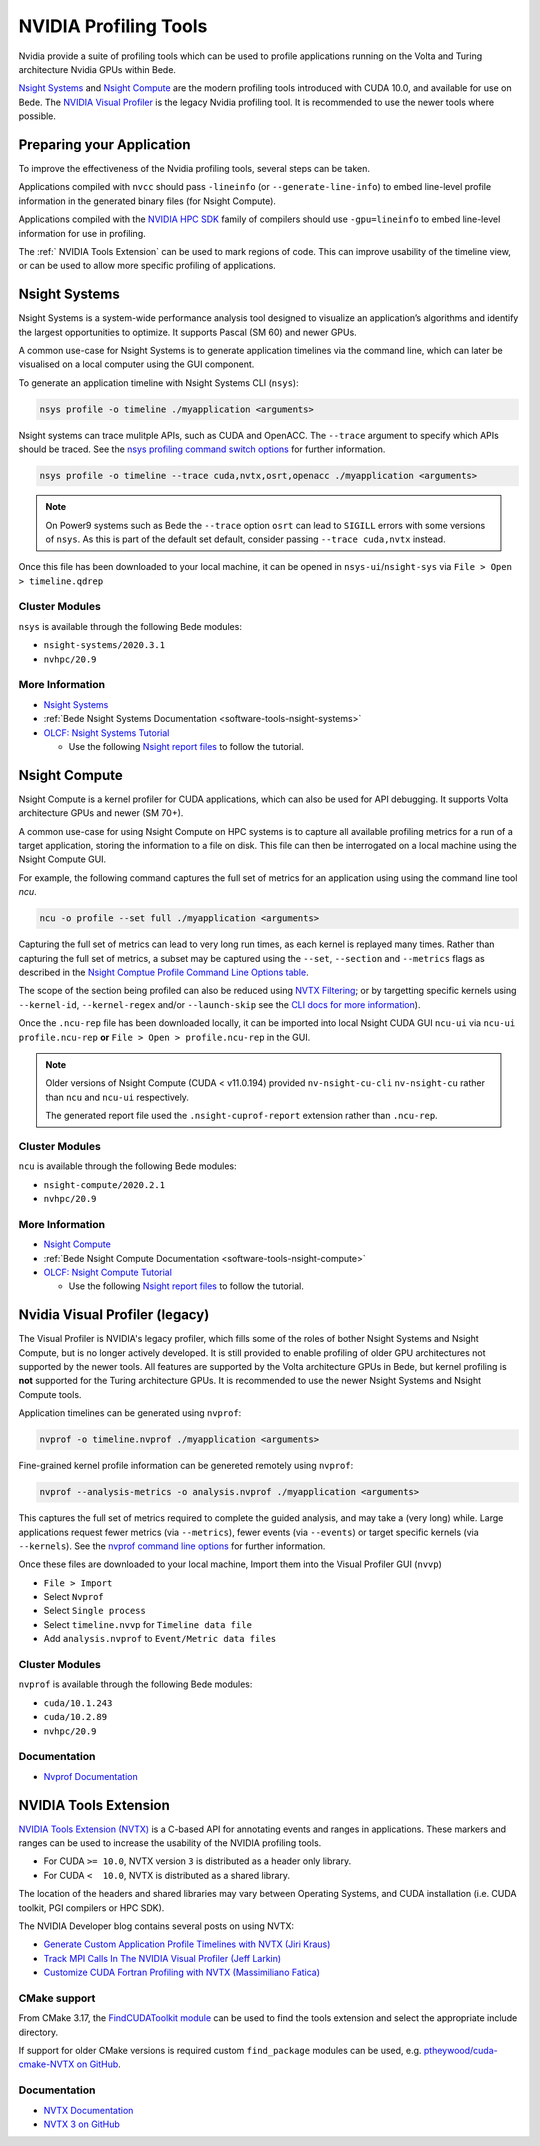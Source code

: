 .. _guides-nvidia-profiling-tools:

NVIDIA Profiling Tools
======================

Nvidia provide a suite of profiling tools which can be used to profile applications running on the Volta and Turing architecture Nvidia GPUs within Bede. 

`Nsight Systems <https://developer.nvidia.com/nsight-systems>`__ and `Nsight Compute <https://developer.nvidia.com/nsight-compute>`__ are the modern profiling tools introduced with CUDA 10.0, and available for use on Bede.
The `NVIDIA Visual Profiler <https://developer.nvidia.com/nvidia-visual-profiler>`_ is the legacy Nvidia profiling tool. It is recommended to use the newer tools where possible.

Preparing your Application
--------------------------

To improve the effectiveness of the Nvidia profiling tools, several steps can be taken.

Applications compiled with ``nvcc`` should pass ``-lineinfo`` (or ``--generate-line-info``) to embed line-level profile information in the generated binary files (for Nsight Compute).

Applications compiled with the `NVIDIA HPC SDK
<https://developer.nvidia.com/hpc-sdk>`__ family of compilers should use ``-gpu=lineinfo`` to embed line-level information for use in profiling.

The :ref:` NVIDIA Tools Extension` can be used to mark regions of code. This can improve usability of the timeline view, or can be used to allow more specific profiling of applications.


Nsight Systems
--------------

Nsight Systems is a system-wide performance analysis tool designed to visualize an application’s algorithms and identify the largest opportunities to optimize.
It supports Pascal (SM 60) and newer GPUs.

A common use-case for Nsight Systems is to generate application timelines via the command line, which can later be visualised on a local computer using the GUI component.

To generate an application timeline with Nsight Systems CLI (``nsys``):

.. code-block:: bash

   nsys profile -o timeline ./myapplication <arguments>

Nsight systems can trace mulitple APIs, such as CUDA and OpenACC. 
The ``--trace`` argument to specify which APIs should be traced.
See the `nsys profiling command switch options <https://docs.nvidia.com/nsight-systems/profiling/index.html#cli-profile-command-switch-options>`__ for further information.

.. code-block:: bash

   nsys profile -o timeline --trace cuda,nvtx,osrt,openacc ./myapplication <arguments>


.. note::
   On Power9 systems such as Bede the ``--trace`` option ``osrt`` can lead to ``SIGILL`` errors with some versions of ``nsys``. As this is part of the default set default, consider passing ``--trace cuda,nvtx`` instead.


Once this file has been downloaded to your local machine, it can be opened in ``nsys-ui``/``nsight-sys`` via ``File > Open > timeline.qdrep``


Cluster Modules
~~~~~~~~~~~~~~~

``nsys`` is available through the following Bede modules:

* ``nsight-systems/2020.3.1``
* ``nvhpc/20.9``

More Information
~~~~~~~~~~~~~~~~

* `Nsight Systems <https://docs.nvidia.com/nsight-systems/>`_
* :ref:`Bede Nsight Systems Documentation <software-tools-nsight-systems>`
* `OLCF: Nsight Systems Tutorial <https://vimeo.com/398838139>`_
  
  * Use the following `Nsight report files <https://drive.google.com/open?id=133a90SIupysHfbO3mlyfXfaEivCyV1EP>`_ to follow the tutorial.

Nsight Compute
--------------

Nsight Compute is a kernel profiler for CUDA applications, which can also be used for API debugging.
It supports Volta architecture GPUs and newer (SM 70+).

A common use-case for using Nsight Compute on HPC systems is to capture all available profiling metrics for a run of a target application, storing the information to a file on disk. This file can then be interrogated on a local machine using the Nsight Compute GUI.

For example, the following command captures the full set of metrics for an application using using the command line tool `ncu`.

.. code-block:: bash

   ncu -o profile --set full ./myapplication <arguments>


Capturing the full set of metrics can lead to very long run times, as each kernel is replayed many times.
Rather than capturing the full set of metrics, a subset may be captured using the ``--set``, ``--section`` and ``--metrics`` flags as described in the `Nsight Comptue Profile Command Line Options table <https://docs.nvidia.com/nsight-compute/NsightComputeCli/index.html#command-line-options-profile>`_.

The scope of the section being profiled can also be reduced using `NVTX Filtering <https://docs.nvidia.com/nsight-compute/NsightComputeCli/index.html#nvtx-filtering>`_; or by targetting specific kernels using ``--kernel-id``, ``--kernel-regex`` and/or ``--launch-skip`` see the `CLI docs for more information <https://docs.nvidia.com/nsight-compute/NsightComputeCli/index.html#command-line-options-profile>`_).


Once the ``.ncu-rep`` file has been downloaded locally, it can be imported into local Nsight CUDA GUI ``ncu-ui`` via ``ncu-ui profile.ncu-rep`` **or**  ``File > Open > profile.ncu-rep`` in the GUI.

.. note::
   Older versions of Nsight Compute (CUDA < v11.0.194) provided ``nv-nsight-cu-cli`` ``nv-nsight-cu`` rather than ``ncu`` and ``ncu-ui`` respectively.

   The generated report file used the ``.nsight-cuprof-report`` extension rather than ``.ncu-rep``.


Cluster Modules
~~~~~~~~~~~~~~~

``ncu`` is available through the following Bede modules:

* ``nsight-compute/2020.2.1``
* ``nvhpc/20.9``


More Information
~~~~~~~~~~~~~~~~

* `Nsight Compute <https://docs.nvidia.com/nsight-compute/>`_
* :ref:`Bede Nsight Compute Documentation <software-tools-nsight-compute>`
* `OLCF: Nsight Compute Tutorial <https://vimeo.com/398929189>`_

  * Use the following `Nsight report files <https://drive.google.com/open?id=133a90SIupysHfbO3mlyfXfaEivCyV1EP>`_ to follow the tutorial.


Nvidia Visual Profiler (legacy)
-------------------------------

The Visual Profiler is NVIDIA's legacy profiler, which fills some of the roles of bother Nsight Systems and Nsight Compute, but is no longer actively developed.
It is still provided to enable profiling of older GPU architectures not supported by the newer tools.
All features are supported by the Volta architecture GPUs in Bede, but kernel profiling is **not** supported for the Turing architecture GPUs.
It is recommended to use the newer Nsight Systems and Nsight Compute tools.


Application timelines can be generated using ``nvprof``:

.. code-block:: bash

   nvprof -o timeline.nvprof ./myapplication <arguments>


Fine-grained kernel profile information can be genereted remotely using ``nvprof``:

.. code-block:: bash

   nvprof --analysis-metrics -o analysis.nvprof ./myapplication <arguments>

This captures the full set of metrics required to complete the guided analysis, and may take a (very long) while.
Large applications request fewer metrics (via ``--metrics``), fewer events (via ``--events``) or target specific kernels (via ``--kernels``). See the `nvprof command line options <https://docs.nvidia.com/cuda/profiler-users-guide/index.html>`_ for further information.

Once these files are downloaded to your local machine, Import them into the Visual Profiler GUI (``nvvp``)

* ``File > Import``
* Select ``Nvprof``
* Select ``Single process``
* Select ``timeline.nvvp`` for ``Timeline data file``
* Add ``analysis.nvprof`` to ``Event/Metric data files``

Cluster Modules
~~~~~~~~~~~~~~~

``nvprof`` is available through the following Bede modules:

* ``cuda/10.1.243``
* ``cuda/10.2.89``
* ``nvhpc/20.9``

Documentation
~~~~~~~~~~~~~

+ `Nvprof Documentation <https://docs.nvidia.com/cuda/profiler-users-guide/index.html>`_


NVIDIA Tools Extension
----------------------

`NVIDIA Tools Extension (NVTX) <https://docs.nvidia.com/gameworks/index.html#gameworkslibrary/nvtx/nvidia_tools_extension_library_nvtx.htm>`__ is a C-based API for annotating events and ranges in applications.
These markers and ranges can be used to increase the usability of the NVIDIA profiling tools.


* For CUDA ``>= 10.0``, NVTX version ``3`` is distributed as a header only library.
* For CUDA ``<  10.0``, NVTX is distributed as a shared library.

The location of the headers and shared libraries may vary between Operating Systems, and CUDA installation (i.e. CUDA toolkit, PGI compilers or HPC SDK).

The NVIDIA Developer blog contains several posts on using NVTX:

* `Generate Custom Application Profile Timelines with NVTX (Jiri Kraus) <https://developer.nvidia.com/blog/cuda-pro-tip-generate-custom-application-profile-timelines-nvtx/>`_
* `Track MPI Calls In The NVIDIA Visual Profiler (Jeff Larkin) <https://developer.nvidia.com/blog/gpu-pro-tip-track-mpi-calls-nvidia-visual-profiler/>`_
* `Customize CUDA Fortran Profiling with NVTX (Massimiliano Fatica) <https://developer.nvidia.com/blog/customize-cuda-fortran-profiling-nvtx/>`_


CMake support
~~~~~~~~~~~~~

From CMake 3.17, the `FindCUDAToolkit module <https://cmake.org/cmake/help/git-stage/module/FindCUDAToolkit.html>`_ can be used to find the tools extension and select the appropriate include directory.

If support for older CMake versions is required custom ``find_package`` modules can be used, e.g. `ptheywood/cuda-cmake-NVTX on GitHub <https://github.com/ptheywood/cuda-cmake-nvtx>`_.


Documentation
~~~~~~~~~~~~~

* `NVTX Documentation <https://docs.nvidia.com/gameworks/index.html#gameworkslibrary/nvtx/nvidia_tools_extension_library_nvtx.htm>`_
* `NVTX 3 on GitHub <https://github.com/NVIDIA/NVTX>`_

